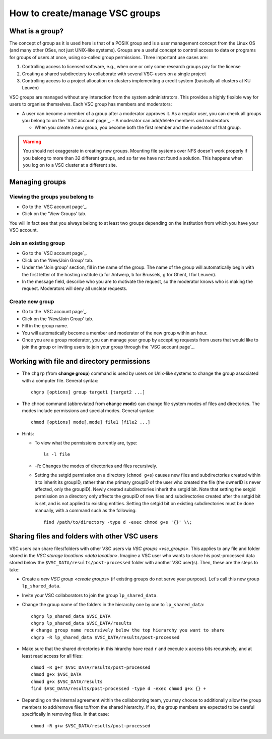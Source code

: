.. _groups:

How to create/manage VSC groups
===============================


.. _vsc_groups:

What is a group?
----------------

The concept of group as it is used here is that of a POSIX group and is
a user management concept from the Linux OS (and many other OSes, not
just UNIX-like systems). Groups are a useful concept to control access
to data or programs for groups of users at once, using so-called group
permissions. Three important use cases are:

#. Controlling access to licensed software, e.g., when one or only some
   research groups pay for the license
#. Creating a shared subdirectory to collaborate with several VSC-users
   on a single project
#. Controlling access to a project allocation on clusters implementing a
   credit system (basically all clusters at KU Leuven)

VSC groups are managed without any interaction from the system
administrators. This provides a highly flexible way for users to
organise themselves. Each VSC group has members and moderators:

-  A user can become a member of a group after a moderator approves it.
   As a regular user, you can check all groups you belong to on the `VSC
   account page`_.  -  A moderator can add/delete members *and* moderators

   -  When you create a new group, you become both the first member and
      the moderator of that group.

.. warning::

   You should not exaggerate in creating new groups. Mounting
   file systems over NFS doesn't work properly if you belong to more than
   32 different groups, and so far we have not found a solution. This
   happens when you log on to a VSC cluster at a different site.

Managing groups
---------------

.. _viewing groups:

Viewing the groups you belong to
~~~~~~~~~~~~~~~~~~~~~~~~~~~~~~~~

-  Go to the `VSC account page`_.
-  Click on the 'View Groups' tab.

You will in fact see that you always belong to at least two groups
depending on the institution from which you have your VSC account.

.. _join groups:

Join an existing group
~~~~~~~~~~~~~~~~~~~~~~

-  Go to the `VSC account page`_.
-  Click on the 'New/Join Group' tab.
-  Under the 'Join group' section, fill in the name of the group.
   The name of the group will automatically begin with the first
   letter of the hosting institute (a for Antwerp, b for Brussels, g
   for Ghent, l for Leuven).
-  In the message field, describe who you are to motivate the request,
   so the moderator knows who is making the request. Moderators will
   deny all unclear requests.

.. _create groups:

Create new group
~~~~~~~~~~~~~~~~

-  Go to the `VSC account page`_.
-  Click on the 'New/Join Group' tab.
-  Fill in the group name.
-  You will automatically become a member and moderator of the new group within an hour.
-  Once you are a group moderator, you can manage your group by accepting
   requests from users that would like to join the group or inviting
   users to join your group through the `VSC account page`_.

.. _permissions groups:

Working with file and directory permissions
-------------------------------------------

-  The ``chgrp`` (from **change group**) command is used by users on
   Unix-like systems to change the group associated with a computer
   file. General syntax:

   ::

      chgrp [options] group target1 [target2 ...]

-  The ``chmod`` command (abbreviated from **ch**\ ange **mod**\ e) can
   change file system modes of files and directories. The modes include
   permissions and special modes. General syntax:

   ::

      chmod [options] mode[,mode] file1 [file2 ...]

-  Hints:

   -  To view what the permissions currently are, type:

      ::

         ls -l file

   -  ``-R``: Changes the modes of directories and files recursively.
   -  Setting the setgid permission on a directory (``chmod g+s``) causes
      new files and subdirectories created within it to inherit its
      groupID, rather than the primary groupID of the user who created
      the file (the ownerID is never affected, only the groupID). Newly
      created subdirectories inherit the setgid bit. Note that setting
      the setgid permission on a directory only affects the groupID of
      new files and subdirectories created after the setgid bit is set,
      and is not applied to existing entities. Setting the setgid bit on
      existing subdirectories must be done manually, with a command such
      as the following:

      ::

         find /path/to/directory -type d -exec chmod g+s '{}' \\;


.. _sharing_via_vsc_groups:

Sharing files and folders with other VSC users
----------------------------------------------

VSC users can share files/folders with other VSC users via `VSC groups <vsc_groups>`.
This applies to any file and folder stored in the `VSC storage locations <data location>`.
Imagine a VSC user who wants to share his post-processed data stored below the
``$VSC_DATA/results/post-processed`` folder with another VSC user(s).
Then, these are the steps to take:

- Create a `new VSC group <create groups>` (if existing groups do not serve your purpose).
  Let's call this new group ``lp_shared_data``.
- Invite your VSC collaborators to join the group ``lp_shared_data``.
- Change the group name of the folders in the hierarchy one by one to ``lp_shared_data``:

  ::

     chgrp lp_shared_data $VSC_DATA
     chgrp lp_shared_data $VSC_DATA/results
     # change group name recursively below the top hierarchy you want to share
     chgrp -R lp_shared_data $VSC_DATA/results/post-processed

- Make sure that the shared directories in this hirarchy have read ``r`` and execute ``x`` 
  access bits recursively, and at least read access for all files:

  ::

     chmod -R g+r $VSC_DATA/results/post-processed
     chmod g+x $VSC_DATA
     chmod g+x $VSC_DATA/results
     find $VSC_DATA/results/post-processed -type d -exec chmod g+x {} +

- Depending on the internal agreement within the collaborating team, you may choose to additionally
  allow the group members to add/remove files to/from the shared hierarchy. If so, the group
  members are expected to be careful specifically in removing files. In that case:

  ::

     chmod -R g+w $VSC_DATA/results/post-processed
